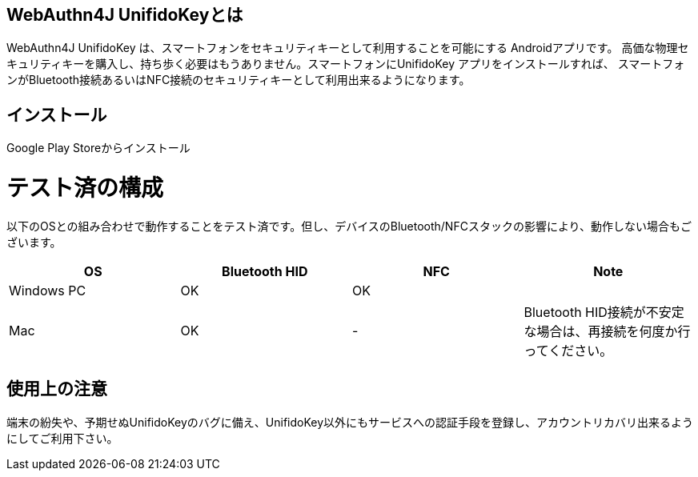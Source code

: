 ## WebAuthn4J UnifidoKeyとは

WebAuthn4J UnifidoKey は、スマートフォンをセキュリティキーとして利用することを可能にする Androidアプリです。
高価な物理セキュリティキーを購入し、持ち歩く必要はもうありません。スマートフォンにUnifidoKey アプリをインストールすれば、
スマートフォンがBluetooth接続あるいはNFC接続のセキュリティキーとして利用出来るようになります。

## インストール

Google Play Storeからインストール

# テスト済の構成

以下のOSとの組み合わせで動作することをテスト済です。但し、デバイスのBluetooth/NFCスタックの影響により、動作しない場合もございます。

|==================================================================
| OS                    | Bluetooth HID   |    NFC    | Note

| Windows PC            | OK              |    OK     |
| Mac                   | OK              |    -      | Bluetooth HID接続が不安定な場合は、再接続を何度か行ってください。
|==================================================================


## 使用上の注意

端末の紛失や、予期せぬUnifidoKeyのバグに備え、UnifidoKey以外にもサービスへの認証手段を登録し、アカウントリカバリ出来るようにしてご利用下さい。

